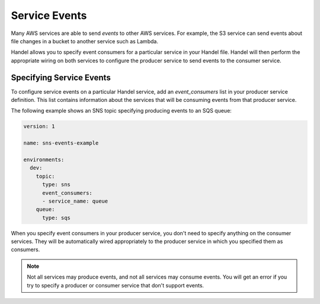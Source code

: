 .. _service-events:

Service Events
==============
Many AWS services are able to send *events* to other AWS services. For example, the S3 service can send events about file changes in a bucket to another service such as Lambda. 

Handel allows you to specify event consumers for a particular service in your Handel file. Handel will then perform the appropriate wiring on both services to configure the producer service to send events to the consumer service.

Specifying Service Events
-------------------------
To configure service events on a particular Handel service, add an *event_consumers* list in your producer service definition. This list contains information about the services that will be consuming events from that producer service.

The following example shows an SNS topic specifying producing events to an SQS queue:

.. code-block:: yaml

    version: 1

    name: sns-events-example

    environments:
      dev:
        topic:
          type: sns
          event_consumers:
          - service_name: queue
        queue:
          type: sqs

When you specify event consumers in your producer service, you don't need to specify anything on the consumer services. They will be automatically wired appropriately to the producer service in which you specified them as consumers. 

.. NOTE::
   Not all services may produce events, and not all services may consume events. You will get an error if you try to specify a producer or consumer service that don't support events.
